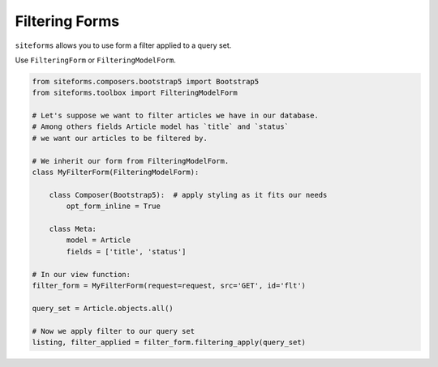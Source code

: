 Filtering Forms
===============

``siteforms`` allows you to use form a filter applied to a query set.

Use ``FilteringForm`` or ``FilteringModelForm``.

.. code-block:: python

    from siteforms.composers.bootstrap5 import Bootstrap5
    from siteforms.toolbox import FilteringModelForm

    # Let's suppose we want to filter articles we have in our database.
    # Among others fields Article model has `title` and `status`
    # we want our articles to be filtered by.

    # We inherit our form from FilteringModelForm.
    class MyFilterForm(FilteringModelForm):

        class Composer(Bootstrap5):  # apply styling as it fits our needs
            opt_form_inline = True

        class Meta:
            model = Article
            fields = ['title', 'status']

    # In our view function:
    filter_form = MyFilterForm(request=request, src='GET', id='flt')

    query_set = Article.objects.all()

    # Now we apply filter to our query set
    listing, filter_applied = filter_form.filtering_apply(query_set)


